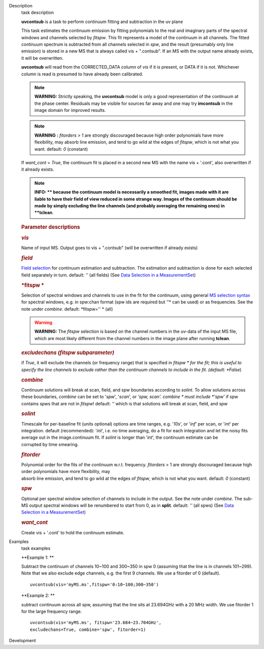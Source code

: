 

.. _Description:

Description
   task description
   
    
   
   **uvcontsub** is a task to perform continuum fitting and
   subtraction in the uv plane
   
    
   
   This task estimates the continuum emission by fitting
   polynomials to the real and imaginary parts of the spectral
   windows and channels selected by *fitspw*. This fit represents
   a model of the continuum in all channels. The fitted continuum
   spectrum is subtracted from all channels selected in *spw*, and
   the result (presumably only line emission) is stored in a new
   MS that is always called vis + ".contsub". If an MS with the
   output name already exists, it will be overwritten.
   
    
   
   **uvcontsub** will read from the CORRECTED_DATA column of *vis*
   if it is present, or DATA if it is not. Whichever column is
   read is presumed to have already been calibrated.
   
     
   
   .. note::
   
         **WARNING:** Strictly speaking, the **uvcontsub** model
         is only a good representation of the continuum at the
         phase center. Residuals may be visible for sources far
         away and one may try **imcontsub** in the image domain
         for improved results. 
   
   .. note:: **WARNING** **:** *fitorders* > 1 are strongly discouraged
      because high order polynomials have more flexibility, may
      absorb line emission, and tend to go wild at the edges
      of *fitspw*, which is not what you
      want. default: *0* (constant)
   
   If *want_cont* = *True*, the continuum fit is placed in a
   second new MS with the name vis + '.cont', also overwritten if
   it already exists. 
   
   .. note::
   
         **INFO: ** because the continuum model is necessarily a
         smoothed fit, images made with it are liable to have
         their field of view reduced in some strange way. Images
         of the continuum should be made by simply excluding the
         line channels (and probably averaging the remaining ones)
         in **tclean**.
   
    
   
    
   
   .. rubric:: Parameter descriptions
      
   
   .. rubric:: *vis*
      
   
   Name of input MS. Output goes to vis + ".contsub" (will be
   overwritten if already exists)
   
   .. rubric:: *field*
      
   
   `Field
   selection <https://casa.nrao.edu/casadocs-devel/stable/calibration-and-visibility-data/data-selection-in-a-measurementset>`__
   for continuum estimation and subtraction. The estimation and
   subtraction is done for each selected field separately in
   turn. default: *''* (all fields) (See `Data Selection in a
   MeasurementSet <https://casa.nrao.edu/casadocs-devel/stable/calibration-and-visibility-data/data-selection-in-a-measurementset>`__)
   
   .. rubric:: *fitspw  *
      
   
   Selection of spectral windows and channels to use in the fit for
   the continuum, using general `MS selection
   syntax <https://casa.nrao.edu/casadocs-devel/stable/calibration-and-visibility-data/data-selection-in-a-measurementset>`__ for
   spectral windows, e.g. in spw:chan format (spw ids are required
   but *'*'* can be used) or as frequencies. See the note under
   *combine*. default: *fitspw='' * (all)
   
   .. warning:: **WARNING:** The *fitspw* selection is based on the channel
      numbers in the uv-data of the input MS file, which are most
      likely different from the channel numbers in the image plane
      after running **tclean**. 
   
   .. rubric:: *excludechans (fitspw subparameter)*
      
   
   if *True*, it will exclude the channels (or frequency range) that
   is specified in *fitspw * for the fit; this is useful to specify
   the line channels to exclude rather than the continuum channels to
   include in the fit. (default: *False*)
   
   .. rubric:: *combine*
      
   
   Continuum solutions will break at scan, field, and spw boundaries
   according to *solint.* To allow solutions across these boundaries,
   *combine* can be set to '*spw*', '*scan*', or *'spw, scan'. 
   combine * must include *'spw'*  if spw contains spws that are not
   in *fitspw*!  default: *''*  which is that solutions will break at
   scan, field, and spw
   
   .. rubric:: *solint*
      
   
   | Timescale for per-baseline fit (units optional) options are time
     ranges, e.g. '*10s*', or '*inf*' per scan, or '*int*' per
     integration. default (recommended): '*int*', i.e. no time
     averaging, do a fit for each integration and let the noisy fits
     average out in the image.continuum fit. If *solint* is longer
     than '*int*', the continuum estimate can be
   | corrupted by time smearing.
   
   .. rubric:: *fitorder*
      
   
   | Polynomial order for the fits of the continuum w.r.t. frequency.
     *fitorders* > 1 are strongly discouraged because high order
     polynomials have more flexibility, may
   | absorb line emission, and tend to go wild at the edges of
     *fitspw*, which is not what you want. default: *0* (constant)
   
   .. rubric:: *spw*
      
   
   Optional per spectral window selection of channels to include in
   the output. See the note under *combine*. The sub-MS output
   spectral windows will be renumbered to start from 0, as in
   **split**. default: *''* (all spws) (See `Data Selection in a
   MeasurementSet <https://casa.nrao.edu/casadocs-devel/stable/calibration-and-visibility-data/data-selection-in-a-measurementset>`__)
   
   .. rubric:: *want_cont*
      
   
   Create vis + '.cont' to hold the continuum estimate.
   

.. _Examples:

Examples
   task examples
   
   **Example 1: **
   
   Subtract the continuum of channels 10~100 and 300~350 in spw 0
   (assuming that the line is in channels 101~299). Note that we also
   exclude edge channels, e.g. the first 9 channels. We use a
   fitorder of 0 (default). 
   
   ::
   
      uvcontsub(vis='myMS.ms',fitspw='0:10~100;300~350')
   
    
   
   **Example 2: **
   
   subtract continuum across all spw, assuming that the line sits at
   23.694GHz with a 20 MHz width. We use fitorder 1 for the large
   frequency range.  
   
   ::
   
      uvcontsub(vis='myMS.ms', fitspw='23.684~23.704GHz',
      excludechans=True, combine='spw', fitorder=1)
   

.. _Development:

Development
   